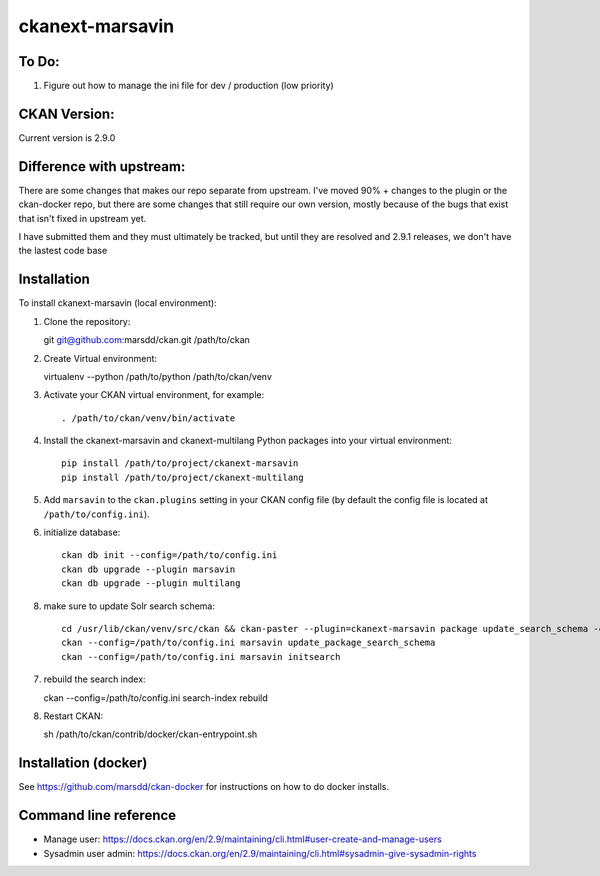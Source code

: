 ================
ckanext-marsavin
================

.. Extension supports all the required modifications for Avin data hub
   project.  It is supported by MaRS Discovery District IT.

------------
To Do:
------------
#. Figure out how to manage the ini file for dev / production (low priority)

-------------
CKAN Version:
-------------

Current version is 2.9.0

--------------------------
Difference with upstream:
--------------------------

There are some changes that makes our repo separate from upstream.  I've moved 90% + changes to the plugin
or the ckan-docker repo, but there are some changes that still require our own version, mostly
because of the bugs that exist that isn't fixed in upstream yet.

I have submitted them and they must ultimately be tracked, but until they are resolved and 2.9.1 releases,
we don't have the lastest code base



------------
Installation
------------

.. Add any additional install steps to the list below.
   For example installing any non-Python dependencies or adding any required
   config settings.  Please make sure virutalenv module is installed on your python install.

To install ckanext-marsavin (local environment):

1. Clone the repository::

   git git@github.com:marsdd/ckan.git /path/to/ckan

2. Create Virtual environment::

   virtualenv --python /path/to/python /path/to/ckan/venv

3. Activate your CKAN virtual environment, for example::

     . /path/to/ckan/venv/bin/activate

4. Install the ckanext-marsavin and ckanext-multilang Python packages into your virtual environment::

     pip install /path/to/project/ckanext-marsavin
     pip install /path/to/project/ckanext-multilang

5. Add ``marsavin`` to the ``ckan.plugins`` setting in your CKAN
   config file (by default the config file is located at
   ``/path/to/config.ini``).

6. initialize database::

      ckan db init --config=/path/to/config.ini
      ckan db upgrade --plugin marsavin
      ckan db upgrade --plugin multilang

8. make sure to update Solr search schema::

      cd /usr/lib/ckan/venv/src/ckan && ckan-paster --plugin=ckanext-marsavin package update_search_schema -c "${CKAN_CONFIG}/production.ini"
      ckan --config=/path/to/config.ini marsavin update_package_search_schema
      ckan --config=/path/to/config.ini marsavin initsearch

7. rebuild the search index::

   ckan --config=/path/to/config.ini search-index rebuild

8. Restart CKAN::

   sh /path/to/ckan/contrib/docker/ckan-entrypoint.sh

---------------------
Installation (docker)
---------------------

See https://github.com/marsdd/ckan-docker for instructions on how to do docker installs.


-----------------------
Command line reference
-----------------------

* Manage user: https://docs.ckan.org/en/2.9/maintaining/cli.html#user-create-and-manage-users
* Sysadmin user admin: https://docs.ckan.org/en/2.9/maintaining/cli.html#sysadmin-give-sysadmin-rights